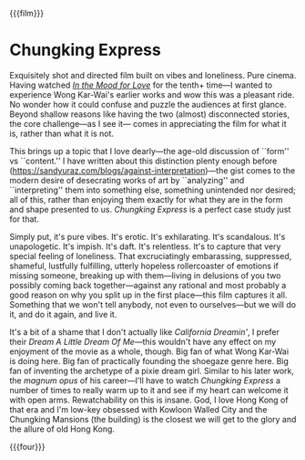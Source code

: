 {{{film}}}
#+date: 365; 12024 H.E. 2247
* Chungking Express
#+drop_cap
Exquisitely shot and directed film built on vibes and loneliness. Pure
cinema. Having watched [[https://sandyuraz.com/drama/in-the-mood-for-love/][/In the Mood for Love/]] for the tenth+ time---I wanted to
experience Wong Kar-Wai's earlier works and wow this was a pleasant ride. No
wonder how it could confuse and puzzle the audiences at first glance. Beyond
shallow reasons like having the two (almost) disconnected stories, the core
challenge---as I see it--- comes in appreciating the film for what it is, rather
than what it is not.

This brings up a topic that I love dearly---the age-old discussion of ``form''
vs ``content.'' I have written about this distinction plenty enough before
([[https://sandyuraz.com/blogs/against-interpretation][https://sandyuraz.com/blogs/against-interpretation]])---the gist comes to the
modern desire of desecrating works of art by ``analyzing'' and ``interpreting''
them into something else, something unintended nor desired; all of this, rather
than enjoying them exactly for what they are in the form and shape presented to
us. /Chungking Express/ is a perfect case study just for that.

#+drop_cap
Simply put, it's pure vibes. It's erotic. It's exhilarating. It's
scandalous. It's unapologetic. It's impish. It's daft. It's relentless. It's to
capture that very special feeling of loneliness. That excruciatingly embarassing,
suppressed, shameful, lustfully fulfilling, utterly hopeless rollercoaster of
emotions if missing someone, breaking up with them---living in delusions of you
two possibly coming back together---against any rational and most probably a
good reason on why you split up in the first place---this film captures it
all. Something that we won't tell anybody, not even to ourselves---but we will
do it, and do it again, and live it.

It's a bit of a shame that I don't actually like /California Dreamin'/, I prefer
their /Dream A Little Dream Of Me/---this wouldn't have any effect on my enjoyment
of the movie as a whole, though. Big fan of what Wong Kar-Wai is doing here. Big
fan of practically founding the shoegaze genre here. Big fan of inventing the
archetype of a pixie dream girl. Similar to his later work, the /magnum opus/ of
his career---I'll have to watch /Chungking Express/ a number of times to really
warm up to it and see if my heart can welcome it with open arms. Rewatchability
on this is insane. God, I love Hong Kong of that era and I'm low-key obsessed
with Kowloon Walled City and the Chungking Mansions (the building) is the
closest we will get to the glory and the allure of old Hong Kong.

{{{four}}}
